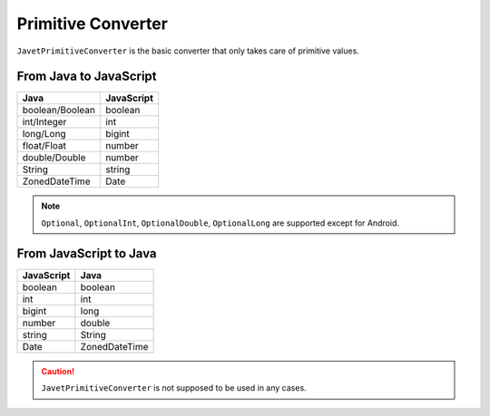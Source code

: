 ===================
Primitive Converter
===================

``JavetPrimitiveConverter`` is the basic converter that only takes care of primitive values.

From Java to JavaScript
=======================

=============== ===============
Java            JavaScript
=============== ===============
boolean/Boolean boolean
int/Integer     int
long/Long       bigint
float/Float     number
double/Double   number
String          string
ZonedDateTime   Date
=============== ===============

.. note::

    ``Optional``, ``OptionalInt``, ``OptionalDouble``, ``OptionalLong`` are supported except for Android.

From JavaScript to Java
=======================

=============== ===============
JavaScript      Java
=============== ===============
boolean         boolean
int             int
bigint          long
number          double
string          String
Date            ZonedDateTime
=============== ===============

.. caution::

    ``JavetPrimitiveConverter`` is not supposed to be used in any cases.
